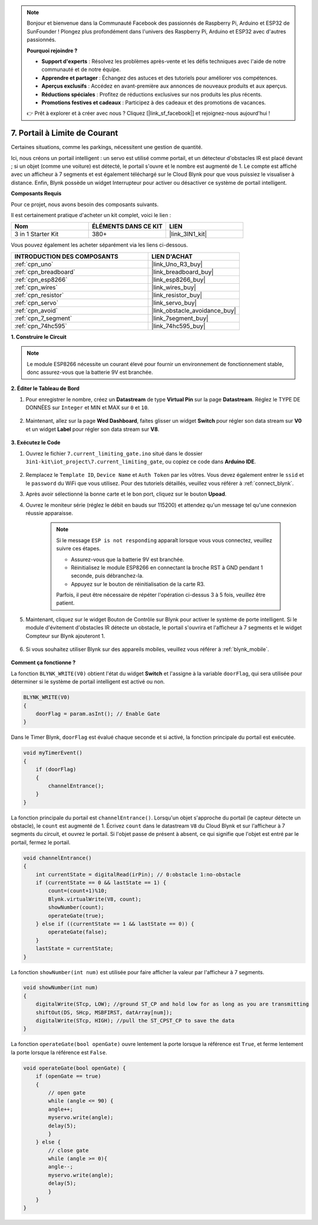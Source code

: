 .. note::

    Bonjour et bienvenue dans la Communauté Facebook des passionnés de Raspberry Pi, Arduino et ESP32 de SunFounder ! Plongez plus profondément dans l'univers des Raspberry Pi, Arduino et ESP32 avec d'autres passionnés.

    **Pourquoi rejoindre ?**

    - **Support d'experts** : Résolvez les problèmes après-vente et les défis techniques avec l'aide de notre communauté et de notre équipe.
    - **Apprendre et partager** : Échangez des astuces et des tutoriels pour améliorer vos compétences.
    - **Aperçus exclusifs** : Accédez en avant-première aux annonces de nouveaux produits et aux aperçus.
    - **Réductions spéciales** : Profitez de réductions exclusives sur nos produits les plus récents.
    - **Promotions festives et cadeaux** : Participez à des cadeaux et des promotions de vacances.

    👉 Prêt à explorer et à créer avec nous ? Cliquez [|link_sf_facebook|] et rejoignez-nous aujourd'hui !

.. _iot_gate:

7. Portail à Limite de Courant
==================================

Certaines situations, comme les parkings, nécessitent une gestion de quantité.

Ici, nous créons un portail intelligent : un servo est utilisé comme portail, et un détecteur d'obstacles IR est placé devant ; si un objet (comme une voiture) est détecté, le portail s'ouvre et le nombre est augmenté de 1.
Le compte est affiché avec un afficheur à 7 segments et est également téléchargé sur le Cloud Blynk pour que vous puissiez le visualiser à distance. Enfin, Blynk possède un widget Interrupteur pour activer ou désactiver ce système de portail intelligent.

**Composants Requis**

Pour ce projet, nous avons besoin des composants suivants.

Il est certainement pratique d'acheter un kit complet, voici le lien :

.. list-table::
    :widths: 20 20 20
    :header-rows: 1

    *   - Nom	
        - ÉLÉMENTS DANS CE KIT
        - LIEN
    *   - 3 in 1 Starter Kit
        - 380+
        - |link_3IN1_kit|

Vous pouvez également les acheter séparément via les liens ci-dessous.

.. list-table::
    :widths: 30 20
    :header-rows: 1

    *   - INTRODUCTION DES COMPOSANTS
        - LIEN D'ACHAT

    *   - :ref:`cpn_uno`
        - |link_Uno_R3_buy|
    *   - :ref:`cpn_breadboard`
        - |link_breadboard_buy|
    *   - :ref:`cpn_esp8266`
        - |link_esp8266_buy|
    *   - :ref:`cpn_wires`
        - |link_wires_buy|
    *   - :ref:`cpn_resistor`
        - |link_resistor_buy|
    *   - :ref:`cpn_servo`
        - |link_servo_buy|
    *   - :ref:`cpn_avoid`
        - |link_obstacle_avoidance_buy|
    *   - :ref:`cpn_7_segment`
        - |link_7segment_buy|
    *   - :ref:`cpn_74hc595`
        - |link_74hc595_buy|


**1. Construire le Circuit**

.. note::

    Le module ESP8266 nécessite un courant élevé pour fournir un environnement de fonctionnement stable, donc assurez-vous que la batterie 9V est branchée.


.. image:: img/wiring_servo_segment.jpg
    :width: 800


**2. Éditer le Tableau de Bord**


#. Pour enregistrer le nombre, créez un **Datastream** de type **Virtual Pin** sur la page **Datastream**. Réglez le TYPE DE DONNÉES sur ``Integer`` et MIN et MAX sur ``0`` et ``10``.


    .. image:: img/sp220610_165328.png
 
#. Maintenant, allez sur la page **Wed Dashboard**, faites glisser un widget **Switch** pour régler son data stream sur **V0** et un widget **Label** pour régler son data stream sur **V8**.

    .. image:: img/sp220610_165548.png


**3. Exécutez le Code**

#. Ouvrez le fichier ``7.current_limiting_gate.ino`` situé dans le dossier ``3in1-kit\iot_project\7.current_limiting_gate``, ou copiez ce code dans **Arduino IDE**.

    .. raw:: html
        
        <iframe src=https://create.arduino.cc/editor/sunfounder01/bd829175-652f-4c3e-85b0-048c3fda4555/preview?embed style="height:510px;width:100%;margin:10px 0" frameborder=0></iframe>

#. Remplacez le ``Template ID``, ``Device Name`` et ``Auth Token`` par les vôtres. Vous devez également entrer le ``ssid`` et le ``password`` du WiFi que vous utilisez. Pour des tutoriels détaillés, veuillez vous référer à :ref:`connect_blynk`.
#. Après avoir sélectionné la bonne carte et le bon port, cliquez sur le bouton **Upoad**.

#. Ouvrez le moniteur série (réglez le débit en bauds sur 115200) et attendez qu'un message tel qu'une connexion réussie apparaisse.


    .. image:: img/2_ready.png

    .. note::

        Si le message ``ESP is not responding`` apparaît lorsque vous vous connectez, veuillez suivre ces étapes.

        * Assurez-vous que la batterie 9V est branchée.
        * Réinitialisez le module ESP8266 en connectant la broche RST à GND pendant 1 seconde, puis débranchez-la.
        * Appuyez sur le bouton de réinitialisation de la carte R3.

        Parfois, il peut être nécessaire de répéter l'opération ci-dessus 3 à 5 fois, veuillez être patient.

#. Maintenant, cliquez sur le widget Bouton de Contrôle sur Blynk pour activer le système de porte intelligent. Si le module d'évitement d'obstacles IR détecte un obstacle, le portail s'ouvrira et l'afficheur à 7 segments et le widget Compteur sur Blynk ajouteront 1.

    .. image:: img/sp220610_165548.png

#. Si vous souhaitez utiliser Blynk sur des appareils mobiles, veuillez vous référer à :ref:`blynk_mobile`.

    .. image:: img/mobile_gate.jpg

**Comment ça fonctionne ?**


La fonction ``BLYNK_WRITE(V0)`` obtient l'état du widget **Switch** et l'assigne à la variable ``doorFlag``, qui sera utilisée pour déterminer si le système de portail intelligent est activé ou non.


.. code-block:: arduino

    BLYNK_WRITE(V0)
    {
        doorFlag = param.asInt(); // Enable Gate
    }

Dans le Timer Blynk, ``doorFlag`` est évalué chaque seconde et si activé, la fonction principale du portail est exécutée.

.. code-block:: arduino

    void myTimerEvent()
    {
        if (doorFlag)
        {
            channelEntrance();
        }
    }

La fonction principale du portail est ``channelEntrance()``.
Lorsqu'un objet s'approche du portail (le capteur détecte un obstacle), le ``count`` est augmenté de 1.
Écrivez ``count`` dans le datastream ``V8`` du Cloud Blynk et sur l'afficheur à 7 segments du circuit, et ouvrez le portail.
Si l'objet passe de présent à absent, ce qui signifie que l'objet est entré par le portail, fermez le portail.


.. code-block:: arduino

    void channelEntrance()
    {
        int currentState = digitalRead(irPin); // 0:obstacle 1:no-obstacle
        if (currentState == 0 && lastState == 1) {
            count=(count+1)%10;
            Blynk.virtualWrite(V8, count);
            showNumber(count);
            operateGate(true);
        } else if ((currentState == 1 && lastState == 0)) {
            operateGate(false);
        }
        lastState = currentState;
    }

La fonction ``showNumber(int num)`` est utilisée pour faire afficher la valeur par l'afficheur à 7 segments.

.. code-block:: arduino

    void showNumber(int num)
    {
        digitalWrite(STcp, LOW); //ground ST_CP and hold low for as long as you are transmitting
        shiftOut(DS, SHcp, MSBFIRST, datArray[num]);
        digitalWrite(STcp, HIGH); //pull the ST_CPST_CP to save the data
    }

La fonction ``operateGate(bool openGate)`` ouvre lentement la porte lorsque la référence est ``True``, et ferme lentement la porte lorsque la référence est ``False``.

.. code-block:: arduino

    void operateGate(bool openGate) {
        if (openGate == true) 
        {
            // open gate
            while (angle <= 90) { 
            angle++;
            myservo.write(angle);
            delay(5);
            }
        } else {
            // close gate
            while (angle >= 0){ 
            angle--;
            myservo.write(angle);
            delay(5);
            }
        }
    }